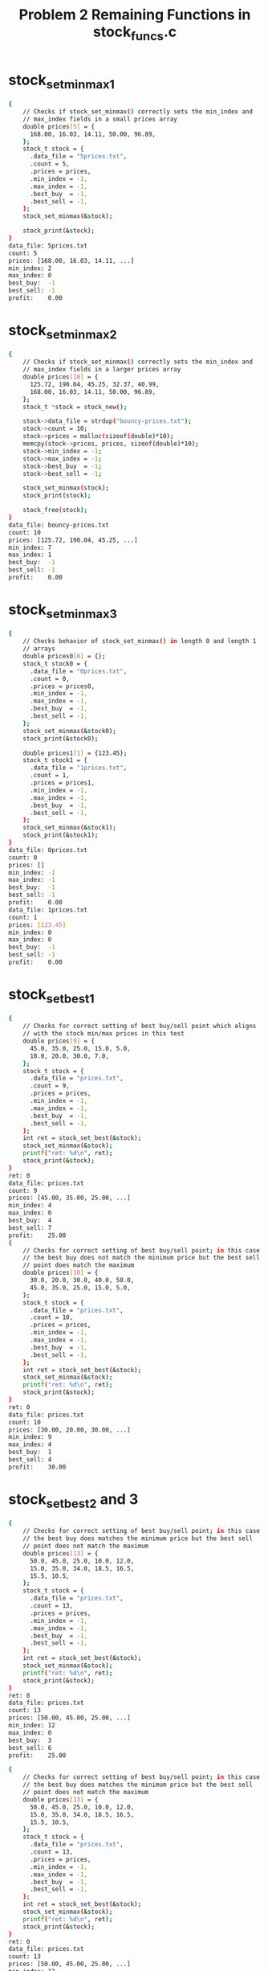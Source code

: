 #+TITLE: Problem 2 Remaining Functions in stock_funcs.c
#+TESTY: PREFIX="prob2"
#+TESTY: USE_VALGRIND=1
# Updated: Tue Sep 28 03:12:57 PM CDT 2021 

* stock_set_minmax1
#+TESTY: program='./test_stock_funcs stock_set_minmax1'
#+BEGIN_SRC sh
{
    // Checks if stock_set_minmax() correctly sets the min_index and
    // max_index fields in a small prices array
    double prices[5] = {
      168.00, 16.03, 14.11, 50.00, 96.89,
    };
    stock_t stock = {
      .data_file = "5prices.txt",
      .count = 5,
      .prices = prices,
      .min_index = -1,
      .max_index = -1,
      .best_buy  = -1,
      .best_sell = -1,
    };
    stock_set_minmax(&stock);

    stock_print(&stock);
}
data_file: 5prices.txt
count: 5
prices: [168.00, 16.03, 14.11, ...]
min_index: 2
max_index: 0
best_buy:  -1
best_sell: -1
profit:    0.00
#+END_SRC

* stock_set_minmax2
#+TESTY: program='./test_stock_funcs stock_set_minmax2'
#+BEGIN_SRC sh
{
    // Checks if stock_set_minmax() correctly sets the min_index and
    // max_index fields in a larger prices array
    double prices[10] = {
      125.72, 190.04, 45.25, 32.37, 40.99, 
      168.00, 16.03, 14.11, 50.00, 96.89,
    };
    stock_t *stock = stock_new();

    stock->data_file = strdup("bouncy-prices.txt");
    stock->count = 10;
    stock->prices = malloc(sizeof(double)*10);
    memcpy(stock->prices, prices, sizeof(double)*10);
    stock->min_index = -1;
    stock->max_index = -1;
    stock->best_buy  = -1;
    stock->best_sell = -1;

    stock_set_minmax(stock);
    stock_print(stock);

    stock_free(stock);
}
data_file: bouncy-prices.txt
count: 10
prices: [125.72, 190.04, 45.25, ...]
min_index: 7
max_index: 1
best_buy:  -1
best_sell: -1
profit:    0.00
#+END_SRC

* stock_set_minmax3
#+TESTY: program='./test_stock_funcs stock_set_minmax3'
#+BEGIN_SRC sh
{
    // Checks behavior of stock_set_minmax() in length 0 and length 1
    // arrays
    double prices0[0] = {};
    stock_t stock0 = {
      .data_file = "0prices.txt",
      .count = 0,
      .prices = prices0,
      .min_index = -1,
      .max_index = -1,
      .best_buy  = -1,
      .best_sell = -1,
    };
    stock_set_minmax(&stock0);
    stock_print(&stock0);

    double prices1[1] = {123.45};
    stock_t stock1 = {
      .data_file = "1prices.txt",
      .count = 1,
      .prices = prices1,
      .min_index = -1,
      .max_index = -1,
      .best_buy  = -1,
      .best_sell = -1,
    };
    stock_set_minmax(&stock1);
    stock_print(&stock1);
}
data_file: 0prices.txt
count: 0
prices: []
min_index: -1
max_index: -1
best_buy:  -1
best_sell: -1
profit:    0.00
data_file: 1prices.txt
count: 1
prices: [123.45]
min_index: 0
max_index: 0
best_buy:  -1
best_sell: -1
profit:    0.00
#+END_SRC

* stock_set_best1
#+TESTY: program='./test_stock_funcs stock_set_best1'
#+BEGIN_SRC sh
{
    // Checks for correct setting of best buy/sell point which aligns
    // with the stock min/max prices in this test
    double prices[9] = {
      45.0, 35.0, 25.0, 15.0, 5.0,
      10.0, 20.0, 30.0, 7.0,
    };
    stock_t stock = {
      .data_file = "prices.txt",
      .count = 9,
      .prices = prices,
      .min_index = -1,
      .max_index = -1,
      .best_buy  = -1,
      .best_sell = -1,
    };
    int ret = stock_set_best(&stock);
    stock_set_minmax(&stock);
    printf("ret: %d\n", ret);
    stock_print(&stock);
}
ret: 0
data_file: prices.txt
count: 9
prices: [45.00, 35.00, 25.00, ...]
min_index: 4
max_index: 0
best_buy:  4
best_sell: 7
profit:    25.00
{
    // Checks for correct setting of best buy/sell point; in this case
    // the best buy does not match the minimum price but the best sell
    // point does match the maximum
    double prices[10] = {
      30.0, 20.0, 30.0, 40.0, 50.0,
      45.0, 35.0, 25.0, 15.0, 5.0,
    };
    stock_t stock = {
      .data_file = "prices.txt",
      .count = 10,
      .prices = prices,
      .min_index = -1,
      .max_index = -1,
      .best_buy  = -1,
      .best_sell = -1,
    };
    int ret = stock_set_best(&stock);
    stock_set_minmax(&stock);
    printf("ret: %d\n", ret);
    stock_print(&stock);
}
ret: 0
data_file: prices.txt
count: 10
prices: [30.00, 20.00, 30.00, ...]
min_index: 9
max_index: 4
best_buy:  1
best_sell: 4
profit:    30.00
#+END_SRC

* stock_set_best2 and 3
#+TESTY: program='./test_stock_funcs stock_set_best2'
#+BEGIN_SRC sh
{
    // Checks for correct setting of best buy/sell point; in this case
    // the best buy does matches the minimum price but the best sell
    // point does not match the maximum
    double prices[13] = {
      50.0, 45.0, 25.0, 10.0, 12.0,
      15.0, 35.0, 34.0, 18.5, 16.5,
      15.5, 10.5,
    };
    stock_t stock = {
      .data_file = "prices.txt",
      .count = 13,
      .prices = prices,
      .min_index = -1,
      .max_index = -1,
      .best_buy  = -1,
      .best_sell = -1,
    };
    int ret = stock_set_best(&stock);
    stock_set_minmax(&stock);
    printf("ret: %d\n", ret);
    stock_print(&stock);
}
ret: 0
data_file: prices.txt
count: 13
prices: [50.00, 45.00, 25.00, ...]
min_index: 12
max_index: 0
best_buy:  3
best_sell: 6
profit:    25.00
#+END_SRC

#+TESTY: program='./test_stock_funcs stock_set_best2'
#+BEGIN_SRC sh
{
    // Checks for correct setting of best buy/sell point; in this case
    // the best buy does matches the minimum price but the best sell
    // point does not match the maximum
    double prices[13] = {
      50.0, 45.0, 25.0, 10.0, 12.0,
      15.0, 35.0, 34.0, 18.5, 16.5,
      15.5, 10.5,
    };
    stock_t stock = {
      .data_file = "prices.txt",
      .count = 13,
      .prices = prices,
      .min_index = -1,
      .max_index = -1,
      .best_buy  = -1,
      .best_sell = -1,
    };
    int ret = stock_set_best(&stock);
    stock_set_minmax(&stock);
    printf("ret: %d\n", ret);
    stock_print(&stock);
}
ret: 0
data_file: prices.txt
count: 13
prices: [50.00, 45.00, 25.00, ...]
min_index: 12
max_index: 0
best_buy:  3
best_sell: 6
profit:    25.00
#+END_SRC

* stock_set_best4
#+TESTY: program='./test_stock_funcs stock_set_best4'
#+BEGIN_SRC sh
{
    // Checks that when there is no profitable time to buy/sell
    // (profit of 0.0), then the best_buy / best_sell are set to -1
    // and the function returns -1
    double prices[8] = {
      50.0, 45.0, 30.0, 22.0, 18.0,
      15.0, 10.5, 8.5,
    };
    stock_t stock = {
      .data_file = "prices.txt",
      .count = 8,
      .prices = prices,
      .min_index = -1,
      .max_index = -1,
      .best_buy  = 0,
      .best_sell = 0,
    };
    int ret = stock_set_best(&stock);
    stock_set_minmax(&stock);
    printf("ret: %d\n", ret);
    stock_print(&stock);
}
ret: -1
data_file: prices.txt
count: 8
prices: [50.00, 45.00, 30.00, ...]
min_index: 7
max_index: 0
best_buy:  -1
best_sell: -1
profit:    0.00
#+END_SRC

* count_lines
#+TESTY: program='./test_stock_funcs count_lines'
#+BEGIN_SRC sh
{
    // Checks several calls to count_lines() on different files in the
    // data/ directory.  This directory must be present with the
    // provided data files for the tests to work correctly.
    int ret = count_lines("data/stock-3only.txt");
    printf("ret: %d\n", ret);
}
ret: 3
{
    int ret = count_lines("data/stock-ascending.txt");
    printf("ret: %d\n", ret);
}
ret: 10
{
    int ret = count_lines("data/stock-FB-08-02-2021.txt");
    printf("ret: %d\n", ret);
}
ret: 543
{
    int ret = count_lines("data/stock-empty.txt");
    printf("ret: %d\n", ret);
}
ret: 0
{
    int ret = count_lines("data/not-there.txt");
    printf("ret: %d\n", ret);
}
Could not open file 'data/not-there.txt'
ret: -1
#+END_SRC

* stock_load1
#+TESTY: program='./test_stock_funcs stock_load1'
#+BEGIN_SRC sh
{
    // Checks stock_load() on a small data file to determine if it
    // correctly loads a small number of prices into an existing
    // stock.
    stock_t *stock = stock_new();
    int ret = stock_load(stock, "data/stock-3only.txt");
    printf("ret: %d\n", ret);
    stock_print(stock);
    stock_free(stock);
}
ret: 0
data_file: data/stock-3only.txt
count: 3
prices: [103.07, 45.26, 59.43]
min_index: -1
max_index: -1
best_buy:  -1
best_sell: -1
profit:    0.00
#+END_SRC

* stock_load2 and 3
#+TESTY: program='./test_stock_funcs stock_load2'
#+BEGIN_SRC sh
{
    // Checks loading a stock file via stock_load() on a file in the
    // data/ directory.  This directory must be present with the
    // provided data files for the tests to work correctly.
    stock_t *stock = stock_new();
    int ret = stock_load(stock, "data/stock-jagged.txt");
    printf("ret: %d\n", ret);
    stock_print(stock);
    stock_free(stock);
}
ret: 0
data_file: data/stock-jagged.txt
count: 15
prices: [103.00, 250.00, 133.00, ...]
min_index: -1
max_index: -1
best_buy:  -1
best_sell: -1
profit:    0.00
#+END_SRC

#+TESTY: program='./test_stock_funcs stock_load3'
#+BEGIN_SRC sh
{
    // Checks loading a stock file via stock_load() on a file in the
    // data/ directory.  This directory must be present with the
    // provided data files for the tests to work correctly.
    stock_t *stock = stock_new();
    int ret = stock_load(stock, "data/stock-GOOG-08-02-2021.txt");
    printf("ret: %d\n", ret);
    stock_print(stock);
    stock_free(stock);
}
ret: 0
data_file: data/stock-GOOG-08-02-2021.txt
count: 345
prices: [2715.00, 2715.00, 2711.00, ...]
min_index: -1
max_index: -1
best_buy:  -1
best_sell: -1
profit:    0.00
#+END_SRC

* stock_load pathological
#+TESTY: program='./test_stock_funcs stock_load_1price'
#+BEGIN_SRC sh
{
    // stock_load() calls on price arrays of 1 
    stock_t *stock = stock_new();
    int ret = stock_load(stock, "data/stock-1only.txt");
    printf("ret: %d\n", ret);
    stock_print(stock);
    stock_free(stock);
}
ret: 0
data_file: data/stock-1only.txt
count: 1
prices: [70.00]
min_index: -1
max_index: -1
best_buy:  -1
best_sell: -1
profit:    0.00
#+END_SRC

#+TESTY: program='./test_stock_funcs stock_load_empty'
#+BEGIN_SRC sh
{
    // Load a completely empty stock file - should give count of 0 and
    // an empty prices array.
    stock_t *stock = stock_new();
    int ret = stock_load(stock, "data/stock-empty.txt");
    printf("ret: %d\n", ret);
    stock_print(stock);
    stock_free(stock);
}
ret: 0
data_file: data/stock-empty.txt
count: 0
prices: []
min_index: -1
max_index: -1
best_buy:  -1
best_sell: -1
profit:    0.00
#+END_SRC

#+TESTY: program='./test_stock_funcs stock_load_no_file'
#+BEGIN_SRC sh
{
    // Attempt to load a non-existent file which should fail and leave
    // the stock struct un-altered.
    stock_t *stock = stock_new();
    int ret = stock_load(stock, "data/not-there.txt");
    printf("ret: %d\n", ret);
    stock_print(stock);
    stock_free(stock);
}
Could not open file 'data/not-there.txt'
Unable to open stock file 'data/not-there.txt', bailing out
ret: -1
data_file: NULL
count: -1
prices: NULL
min_index: -1
max_index: -1
best_buy:  -1
best_sell: -1
profit:    0.00
#+END_SRC

* stock_plot1
#+TESTY: program='./test_stock_funcs stock_plot1'
#+BEGIN_SRC sh
{
    // Plots a stock with a small prices array that is NOT loaded from
    // a file with a couple different widths. Prices and max_width are
    // selected for an integer (non-fraction) plot step.
    double prices[6] = {5.0, 15.0, 0.0, 10.0, 25.0, 20.0};
    stock_t stock = {
      .data_file = "a-data-file.txt",
      .count = 6,
      .prices = prices,
      .min_index = 2,
      .max_index = 4,
      .best_buy  = -1,
      .best_sell = -1,
    };
    stock_plot(&stock, 5);
    printf("\n");
    stock_plot(&stock, 25);
}
max_width: 5
range:     25.00
plot step: 5.00
                    +-----
  0:           5.00 |#
  1:          15.00 |###
  2:   MIN     0.00 |
  3:          10.00 |##
  4:   MAX    25.00 |#####
  5:          20.00 |####

max_width: 25
range:     25.00
plot step: 1.00
                    +-------------------------
  0:           5.00 |#####
  1:          15.00 |###############
  2:   MIN     0.00 |
  3:          10.00 |##########
  4:   MAX    25.00 |#########################
  5:          20.00 |####################
#+END_SRC

* stock_plot2 3 4
#+TESTY: program='./test_stock_funcs stock_plot2'
#+BEGIN_SRC sh
{
    // Similar to previous test but this time with non-integer plot
    // step for bars.
    double prices[5] = {5.0, 25.0, 10.0, 0.0, 15.0};
    stock_t stock = {
      .data_file = "b-data-file.txt",
      .count = 5,
      .prices = prices,
      .min_index = 3,
      .max_index = 1,
      .best_buy  = -1,
      .best_sell = -1,
    };
    stock_plot(&stock, 6);
    printf("\n");
    stock_plot(&stock, 12);
}
max_width: 6
range:     25.00
plot step: 4.17
                    +------
  0:           5.00 |#
  1:   MAX    25.00 |######
  2:          10.00 |##
  3:   MIN     0.00 |
  4:          15.00 |###

max_width: 12
range:     25.00
plot step: 2.08
                    +------------
  0:           5.00 |##
  1:   MAX    25.00 |############
  2:          10.00 |####
  3:   MIN     0.00 |
  4:          15.00 |#######
#+END_SRC

#+TESTY: program='./test_stock_funcs stock_plot3'
#+BEGIN_SRC sh
{
    // Check if min/max indices are printed correctly, no best
    // buy/sell indices set.
    double prices[7] = {5.0, 15.0, 0.0, 10.0, 25.0, 20.0, 17.0};
    stock_t stock = {
      .data_file = "c-data-file.txt",
      .count = 7,
      .prices = prices,
      .min_index = 2,
      .max_index = 4,
      .best_buy  = -1,
      .best_sell = -1,
    };
    stock_plot(&stock, 5);
    printf("\n");
    stock_plot(&stock, 25);
}
max_width: 5
range:     25.00
plot step: 5.00
                    +-----
  0:           5.00 |#
  1:          15.00 |###
  2:   MIN     0.00 |
  3:          10.00 |##
  4:   MAX    25.00 |#####
  5:          20.00 |####
  6:          17.00 |###

max_width: 25
range:     25.00
plot step: 1.00
                    +-------------------------
  0:           5.00 |#####
  1:          15.00 |###############
  2:   MIN     0.00 |
  3:          10.00 |##########
  4:   MAX    25.00 |#########################
  5:          20.00 |####################
  6:          17.00 |#################
#+END_SRC

#+TESTY: program='./test_stock_funcs stock_plot4'
#+BEGIN_SRC sh
{
    // Min/max indices and best buy/sell indices are all set.
    double prices[5] = {5.0, 25.0, 10.0, 0.0, 15.0};
    stock_t stock = {
      .data_file = "b-data-file.txt",
      .count = 5,
      .prices = prices,
      .min_index = 3,
      .max_index = 1,
      .best_buy  = 0,
      .best_sell = 1,
    };
    stock_plot(&stock, 10);
    printf("\n");
    stock_plot(&stock, 15);
}
max_width: 10
range:     25.00
plot step: 2.50
                    +----------
  0: B         5.00 |##
  1: S MAX    25.00 |##########
  2:          10.00 |####
  3:   MIN     0.00 |
  4:          15.00 |######

max_width: 15
range:     25.00
plot step: 1.67
                    +---------------
  0: B         5.00 |###
  1: S MAX    25.00 |###############
  2:          10.00 |######
  3:   MIN     0.00 |
  4:          15.00 |#########
#+END_SRC


* stock_plot5 6
#+TESTY: program='./test_stock_funcs stock_plot5'
#+BEGIN_SRC sh
{
    // Loads a couple stocks from files and checks if they are printed
    // correctly.
    stock_t *stock = stock_new();
    int ret = stock_load(stock,"data/stock-valley.txt");
    printf("ret: %d\n",ret);
    stock_set_minmax(stock);
    stock_set_best(stock);
    stock_print(stock);
    stock_plot(stock, 10);
    stock_free(stock);
}
ret: 0
data_file: data/stock-valley.txt
count: 12
prices: [100.00, 90.00, 80.00, ...]
min_index: 5
max_index: 11
best_buy:  5
best_sell: 11
profit:    55.00
max_width: 10
range:     55.00
plot step: 5.50
                    +----------
  0:         100.00 |#########
  1:          90.00 |#######
  2:          80.00 |#####
  3:          70.00 |###
  4:          60.00 |#
  5: B MIN    50.00 |
  6:          55.00 |
  7:          65.00 |##
  8:          75.00 |####
  9:          85.00 |######
 10:          95.00 |########
 11: S MAX   105.00 |##########
#+END_SRC

#+TESTY: program='./test_stock_funcs stock_plot6'
#+BEGIN_SRC sh
{
    stock_t *stock = stock_new();
    int ret = stock_load(stock,"data/stock-min-after-max.txt");
    printf("ret: %d\n",ret);
    stock_set_minmax(stock);
    stock_set_best(stock);
    stock_print(stock);
    stock_plot(stock, 10);
    stock_free(stock);
}
ret: 0
data_file: data/stock-min-after-max.txt
count: 15
prices: [223.00, 292.00, 27.00, ...]
min_index: 10
max_index: 4
best_buy:  2
best_sell: 4
profit:    296.00
max_width: 10
range:     309.00
plot step: 30.90
                    +----------
  0:         223.00 |######
  1:         292.00 |########
  2: B        27.00 |
  3:          92.00 |##
  4: S MAX   323.00 |##########
  5:         189.00 |#####
  6:         207.00 |######
  7:         142.00 |####
  8:         321.00 |#########
  9:          89.00 |##
 10:   MIN    14.00 |
 11:         182.00 |#####
 12:         164.00 |####
 13:         156.00 |####
 14:         169.00 |#####
#+END_SRC


* stock_main1

** data/stock-ascending.txt
Runs the provided ~stock_main~ program on a the file
data/stock-ascending.txt to see if the correct command line output is
produced.

#+TESTY: program='./stock_main 21 data/stock-ascending.txt'
#+BEGIN_SRC sh
data_file: data/stock-ascending.txt
count: 10
prices: [10.00, 20.00, 30.00, ...]
min_index: 0
max_index: 9
best_buy:  0
best_sell: 9
profit:    90.00
max_width: 21
range:     90.00
plot step: 4.29
                    +---------------------
  0: B MIN    10.00 |
  1:          20.00 |##
  2:          30.00 |####
  3:          40.00 |#######
  4:          50.00 |#########
  5:          60.00 |###########
  6:          70.00 |##############
  7:          80.00 |################
  8:          90.00 |##################
  9: S MAX   100.00 |#####################
#+END_SRC

** data/stock-min-after-max.txt
Runs the provided ~stock_main~ program on a the file
data/stock-min-after-max.txt to see if the correct command line output
is produced.

#+TESTY: program='./stock_main 14 data/stock-min-after-max.txt'
#+BEGIN_SRC sh
data_file: data/stock-min-after-max.txt
count: 15
prices: [223.00, 292.00, 27.00, ...]
min_index: 10
max_index: 4
best_buy:  2
best_sell: 4
profit:    296.00
max_width: 14
range:     309.00
plot step: 22.07
                    +--------------
  0:         223.00 |#########
  1:         292.00 |############
  2: B        27.00 |
  3:          92.00 |###
  4: S MAX   323.00 |#############
  5:         189.00 |#######
  6:         207.00 |########
  7:         142.00 |#####
  8:         321.00 |#############
  9:          89.00 |###
 10:   MIN    14.00 |
 11:         182.00 |#######
 12:         164.00 |######
 13:         156.00 |######
 14:         169.00 |#######
#+END_SRC

* stock_main2
** Facebook Stock
Runs on a stock_main on a larger Facebook stock pricing. Note the best
buy/sell are completely different from the min/max prices here: a bad
day for Marky Z.

#+TESTY: program='./stock_main 22 data/stock-FB-08-02-2021.txt'
#+BEGIN_SRC sh
data_file: data/stock-FB-08-02-2021.txt
count: 543
prices: [358.94, 358.50, 358.50, ...]
min_index: 470
max_index: 15
best_buy:  109
best_sell: 129
profit:    2.38
max_width: 22
range:     8.00
plot step: 0.36
                    +----------------------
  0:         358.94 |#####################
  1:         358.50 |####################
  2:         358.50 |####################
  3:         358.60 |####################
  4:         358.60 |####################
  5:         358.50 |####################
  6:         358.50 |####################
  7:         358.58 |####################
  8:         358.60 |####################
  9:         358.95 |#####################
 10:         358.95 |#####################
 11:         358.95 |#####################
 12:         358.95 |#####################
 13:         358.90 |#####################
 14:         358.70 |#####################
 15:   MAX   358.99 |######################
 16:         358.99 |######################
 17:         358.70 |#####################
 18:         358.58 |####################
 19:         358.25 |###################
 20:         358.00 |###################
 21:         358.23 |###################
 22:         358.19 |###################
 23:         358.26 |###################
 24:         358.19 |###################
 25:         358.23 |###################
 26:         358.22 |###################
 27:         358.40 |####################
 28:         358.40 |####################
 29:         358.47 |####################
 30:         358.40 |####################
 31:         358.43 |####################
 32:         358.30 |####################
 33:         358.33 |####################
 34:         358.41 |####################
 35:         358.45 |####################
 36:         358.35 |####################
 37:         358.35 |####################
 38:         358.40 |####################
 39:         358.00 |###################
 40:         358.14 |###################
 41:         358.00 |###################
 42:         358.12 |###################
 43:         358.11 |###################
 44:         358.18 |###################
 45:         358.16 |###################
 46:         358.10 |###################
 47:         358.20 |###################
 48:         358.22 |###################
 49:         358.19 |###################
 50:         358.19 |###################
 51:         358.18 |###################
 52:         358.19 |###################
 53:         358.19 |###################
 54:         358.26 |###################
 55:         358.28 |####################
 56:         358.24 |###################
 57:         358.02 |###################
 58:         358.00 |###################
 59:         357.73 |##################
 60:         357.93 |###################
 61:         357.50 |#################
 62:         357.70 |##################
 63:         357.75 |##################
 64:         358.03 |###################
 65:         357.85 |##################
 66:         357.90 |###################
 67:         358.10 |###################
 68:         358.11 |###################
 69:         358.10 |###################
 70:         357.85 |##################
 71:         357.90 |###################
 72:         357.97 |###################
 73:         358.00 |###################
 74:         357.60 |##################
 75:         357.60 |##################
 76:         357.80 |##################
 77:         357.66 |##################
 78:         358.00 |###################
 79:         357.74 |##################
 80:         357.70 |##################
 81:         358.00 |###################
 82:         357.50 |#################
 83:         357.98 |###################
 84:         357.50 |#################
 85:         357.99 |###################
 86:         358.00 |###################
 87:         358.45 |####################
 88:         358.16 |###################
 89:         357.78 |##################
 90:         357.62 |##################
 91:         357.33 |#################
 92:         356.93 |################
 93:         356.85 |################
 94:         356.05 |#############
 95:         356.56 |###############
 96:         356.46 |###############
 97:         356.50 |###############
 98:         356.28 |##############
 99:         356.37 |##############
100:         355.62 |############
101:         355.29 |###########
102:         355.33 |###########
103:         355.29 |###########
104:         354.91 |##########
105:         354.16 |########
106:         354.24 |########
107:         353.62 |#######
108:         353.16 |#####
109: B       352.78 |####
110:         353.28 |######
111:         354.00 |########
112:         354.25 |########
113:         354.13 |########
114:         353.88 |#######
115:         354.31 |#########
116:         354.43 |#########
117:         354.49 |#########
118:         354.47 |#########
119:         354.34 |#########
120:         354.05 |########
121:         354.05 |########
122:         353.95 |########
123:         353.59 |#######
124:         353.70 |#######
125:         354.18 |########
126:         354.68 |##########
127:         354.70 |##########
128:         354.90 |##########
129: S       355.16 |###########
130:         354.89 |##########
131:         354.80 |##########
132:         354.97 |##########
133:         354.87 |##########
134:         354.61 |#########
135:         354.65 |##########
136:         354.60 |#########
137:         354.76 |##########
138:         354.76 |##########
139:         354.35 |#########
140:         354.27 |#########
141:         353.96 |########
142:         354.17 |########
143:         353.90 |########
144:         353.85 |#######
145:         353.70 |#######
146:         353.71 |#######
147:         353.95 |########
148:         353.89 |#######
149:         353.78 |#######
150:         353.77 |#######
151:         353.61 |#######
152:         353.59 |#######
153:         353.20 |######
154:         353.13 |#####
155:         353.10 |#####
156:         352.87 |#####
157:         353.19 |######
158:         353.34 |######
159:         353.63 |#######
160:         353.50 |######
161:         353.12 |#####
162:         352.95 |#####
163:         353.19 |######
164:         353.12 |#####
165:         352.97 |#####
166:         353.10 |#####
167:         353.03 |#####
168:         353.14 |#####
169:         353.07 |#####
170:         353.11 |#####
171:         353.44 |######
172:         353.36 |######
173:         353.50 |######
174:         353.78 |#######
175:         353.79 |#######
176:         353.95 |########
177:         353.93 |########
178:         353.80 |#######
179:         353.88 |#######
180:         353.89 |#######
181:         354.11 |########
182:         354.22 |########
183:         354.07 |########
184:         354.12 |########
185:         354.40 |#########
186:         354.15 |########
187:         354.26 |#########
188:         354.43 |#########
189:         354.15 |########
190:         353.96 |########
191:         354.14 |########
192:         354.12 |########
193:         354.14 |########
194:         354.18 |########
195:         354.10 |########
196:         354.05 |########
197:         353.80 |#######
198:         353.70 |#######
199:         353.76 |#######
200:         353.58 |#######
201:         354.08 |########
202:         354.31 |#########
203:         354.27 |#########
204:         353.94 |########
205:         353.88 |#######
206:         354.07 |########
207:         354.12 |########
208:         354.04 |########
209:         354.08 |########
210:         353.97 |########
211:         354.07 |########
212:         354.05 |########
213:         354.05 |########
214:         354.08 |########
215:         354.08 |########
216:         354.06 |########
217:         354.05 |########
218:         354.33 |#########
219:         354.24 |########
220:         354.14 |########
221:         354.19 |########
222:         354.12 |########
223:         354.21 |########
224:         354.44 |#########
225:         354.28 |#########
226:         354.31 |#########
227:         354.42 |#########
228:         354.34 |#########
229:         354.36 |#########
230:         354.22 |########
231:         354.42 |#########
232:         354.21 |########
233:         354.17 |########
234:         353.69 |#######
235:         353.48 |######
236:         353.31 |######
237:         353.06 |#####
238:         353.00 |#####
239:         353.10 |#####
240:         353.21 |######
241:         353.21 |######
242:         353.21 |######
243:         353.14 |#####
244:         353.06 |#####
245:         353.02 |#####
246:         353.08 |#####
247:         353.18 |######
248:         353.32 |######
249:         353.51 |######
250:         353.52 |######
251:         353.56 |#######
252:         353.52 |######
253:         353.56 |#######
254:         353.59 |#######
255:         353.52 |######
256:         353.62 |#######
257:         353.58 |#######
258:         353.67 |#######
259:         353.50 |######
260:         353.79 |#######
261:         353.57 |#######
262:         353.41 |######
263:         353.40 |######
264:         353.38 |######
265:         353.48 |######
266:         353.25 |######
267:         353.72 |#######
268:         353.76 |#######
269:         353.56 |#######
270:         353.80 |#######
271:         353.70 |#######
272:         353.72 |#######
273:         353.85 |#######
274:         353.87 |#######
275:         353.86 |#######
276:         353.90 |########
277:         353.60 |#######
278:         353.79 |#######
279:         353.70 |#######
280:         353.65 |#######
281:         353.65 |#######
282:         353.73 |#######
283:         353.67 |#######
284:         353.67 |#######
285:         353.67 |#######
286:         353.62 |#######
287:         353.56 |#######
288:         353.60 |#######
289:         353.69 |#######
290:         353.53 |######
291:         353.44 |######
292:         353.40 |######
293:         353.31 |######
294:         353.52 |######
295:         353.41 |######
296:         353.43 |######
297:         353.37 |######
298:         353.42 |######
299:         353.52 |######
300:         353.58 |#######
301:         353.52 |######
302:         353.50 |######
303:         353.36 |######
304:         353.45 |######
305:         353.26 |######
306:         353.38 |######
307:         353.45 |######
308:         353.50 |######
309:         353.47 |######
310:         353.44 |######
311:         353.48 |######
312:         353.59 |#######
313:         353.52 |######
314:         353.50 |######
315:         353.59 |#######
316:         353.60 |#######
317:         353.53 |######
318:         353.57 |#######
319:         353.49 |######
320:         353.44 |######
321:         353.36 |######
322:         353.30 |######
323:         353.28 |######
324:         353.31 |######
325:         353.12 |#####
326:         352.87 |#####
327:         352.94 |#####
328:         352.98 |#####
329:         352.86 |#####
330:         352.98 |#####
331:         352.96 |#####
332:         352.92 |#####
333:         353.05 |#####
334:         353.03 |#####
335:         353.05 |#####
336:         353.13 |#####
337:         353.22 |######
338:         353.08 |#####
339:         353.09 |#####
340:         352.97 |#####
341:         352.84 |#####
342:         352.90 |#####
343:         352.66 |####
344:         352.69 |####
345:         352.62 |####
346:         352.53 |####
347:         352.45 |####
348:         352.64 |####
349:         352.74 |####
350:         352.47 |####
351:         352.45 |####
352:         352.52 |####
353:         352.53 |####
354:         352.49 |####
355:         352.48 |####
356:         352.36 |###
357:         352.51 |####
358:         352.50 |####
359:         352.55 |####
360:         352.62 |####
361:         352.48 |####
362:         352.54 |####
363:         352.50 |####
364:         352.42 |###
365:         352.36 |###
366:         352.45 |####
367:         352.54 |####
368:         352.52 |####
369:         352.48 |####
370:         352.53 |####
371:         352.44 |###
372:         352.47 |####
373:         352.47 |####
374:         352.48 |####
375:         352.49 |####
376:         352.49 |####
377:         352.44 |###
378:         352.49 |####
379:         352.45 |####
380:         352.27 |###
381:         352.23 |###
382:         352.11 |###
383:         352.18 |###
384:         352.17 |###
385:         352.31 |###
386:         352.36 |###
387:         352.57 |####
388:         352.77 |####
389:         352.79 |####
390:         352.58 |####
391:         352.56 |####
392:         352.44 |###
393:         352.52 |####
394:         352.48 |####
395:         352.35 |###
396:         352.51 |####
397:         352.52 |####
398:         352.37 |###
399:         352.55 |####
400:         352.63 |####
401:         352.57 |####
402:         352.66 |####
403:         352.67 |####
404:         352.68 |####
405:         352.51 |####
406:         352.48 |####
407:         352.50 |####
408:         352.49 |####
409:         352.65 |####
410:         352.70 |####
411:         352.67 |####
412:         352.64 |####
413:         352.74 |####
414:         352.68 |####
415:         352.54 |####
416:         352.61 |####
417:         352.69 |####
418:         352.68 |####
419:         352.79 |####
420:         352.89 |#####
421:         352.98 |#####
422:         353.11 |#####
423:         353.07 |#####
424:         353.14 |#####
425:         352.97 |#####
426:         352.94 |#####
427:         352.83 |#####
428:         352.89 |#####
429:         352.82 |#####
430:         352.76 |####
431:         352.88 |#####
432:         352.71 |####
433:         352.66 |####
434:         352.74 |####
435:         352.67 |####
436:         352.74 |####
437:         352.65 |####
438:         352.60 |####
439:         352.49 |####
440:         352.43 |###
441:         352.46 |####
442:         352.27 |###
443:         352.21 |###
444:         352.08 |###
445:         352.09 |###
446:         352.08 |###
447:         352.15 |###
448:         352.03 |##
449:         352.03 |##
450:         351.88 |##
451:         352.01 |##
452:         351.61 |#
453:         351.66 |#
454:         351.66 |#
455:         351.44 |#
456:         351.37 |#
457:         351.53 |#
458:         351.37 |#
459:         351.31 |
460:         351.35 |#
461:         351.40 |#
462:         351.42 |#
463:         351.37 |#
464:         351.49 |#
465:         351.64 |#
466:         351.47 |#
467:         351.40 |#
468:         351.32 |
469:         351.12 |
470:   MIN   350.99 |
471:         351.08 |
472:         351.30 |
473:         351.23 |
474:         351.38 |#
475:         351.62 |#
476:         351.98 |##
477:         352.10 |###
478:         351.95 |##
479:         351.95 |##
480:         351.95 |##
481:         352.00 |##
482:         351.92 |##
483:         351.95 |##
484:         351.95 |##
485:         351.95 |##
486:         351.95 |##
487:         351.90 |##
488:         351.95 |##
489:         351.95 |##
490:         351.90 |##
491:         351.01 |
492:         351.88 |##
493:         351.71 |#
494:         351.68 |#
495:         351.63 |#
496:         351.63 |#
497:         351.65 |#
498:         351.78 |##
499:         351.90 |##
500:         351.91 |##
501:         352.00 |##
502:         351.82 |##
503:         351.80 |##
504:         351.85 |##
505:         351.90 |##
506:         351.91 |##
507:         351.86 |##
508:         351.94 |##
509:         351.95 |##
510:         351.85 |##
511:         351.95 |##
512:         351.82 |##
513:         351.80 |##
514:         351.80 |##
515:         351.80 |##
516:         351.95 |##
517:         352.05 |##
518:         351.95 |##
519:         351.67 |#
520:         351.89 |##
521:         351.90 |##
522:         351.90 |##
523:         351.89 |##
524:         351.80 |##
525:         351.89 |##
526:         351.89 |##
527:         351.89 |##
528:         351.90 |##
529:         352.01 |##
530:         351.81 |##
531:         351.93 |##
532:         351.84 |##
533:         351.84 |##
534:         351.70 |#
535:         351.80 |##
536:         351.70 |#
537:         351.90 |##
538:         351.70 |#
539:         351.53 |#
540:         351.45 |#
541:         351.61 |#
542:         351.52 |#
#+END_SRC

** Google Stock
Runs stock_main a large-ish Google stock price file.

#+TESTY: program='./stock_main 30 data/stock-GOOG-08-02-2021.txt'
#+BEGIN_SRC sh
data_file: data/stock-GOOG-08-02-2021.txt
count: 345
prices: [2715.00, 2715.00, 2711.00, ...]
min_index: 24
max_index: 337
best_buy:  24
best_sell: 337
profit:    25.75
max_width: 30
range:     25.75
plot step: 0.86
                    +------------------------------
  0:        2715.00 |########################
  1:        2715.00 |########################
  2:        2711.00 |###################
  3:        2709.69 |##################
  4:        2711.04 |###################
  5:        2710.50 |###################
  6:        2708.87 |#################
  7:        2710.36 |###################
  8:        2709.15 |#################
  9:        2708.22 |################
 10:        2711.34 |####################
 11:        2709.83 |##################
 12:        2710.05 |##################
 13:        2709.61 |##################
 14:        2704.39 |############
 15:        2703.28 |##########
 16:        2704.09 |###########
 17:        2700.94 |########
 18:        2697.30 |###
 19:        2698.05 |####
 20:        2698.18 |####
 21:        2698.03 |####
 22:        2697.44 |###
 23:        2698.34 |#####
 24: B MIN  2694.04 |
 25:        2694.17 |
 26:        2695.42 |#
 27:        2700.79 |#######
 28:        2698.84 |#####
 29:        2698.64 |#####
 30:        2699.18 |#####
 31:        2698.99 |#####
 32:        2699.18 |#####
 33:        2701.45 |########
 34:        2700.80 |#######
 35:        2701.06 |########
 36:        2702.54 |#########
 37:        2700.47 |#######
 38:        2700.09 |#######
 39:        2695.86 |##
 40:        2696.75 |###
 41:        2698.62 |#####
 42:        2700.42 |#######
 43:        2702.27 |#########
 44:        2703.61 |###########
 45:        2703.60 |###########
 46:        2703.48 |##########
 47:        2704.60 |############
 48:        2707.51 |###############
 49:        2709.24 |#################
 50:        2708.19 |################
 51:        2709.83 |##################
 52:        2709.02 |#################
 53:        2707.91 |################
 54:        2706.74 |##############
 55:        2705.90 |#############
 56:        2707.05 |###############
 57:        2706.53 |##############
 58:        2707.10 |###############
 59:        2705.26 |#############
 60:        2704.30 |###########
 61:        2706.02 |#############
 62:        2706.54 |##############
 63:        2704.88 |############
 64:        2705.03 |############
 65:        2705.55 |#############
 66:        2705.26 |#############
 67:        2704.98 |############
 68:        2703.53 |###########
 69:        2703.91 |###########
 70:        2706.92 |###############
 71:        2704.48 |############
 72:        2704.60 |############
 73:        2703.85 |###########
 74:        2702.18 |#########
 75:        2701.50 |########
 76:        2701.64 |########
 77:        2702.25 |#########
 78:        2702.25 |#########
 79:        2702.83 |##########
 80:        2702.30 |#########
 81:        2703.21 |##########
 82:        2702.61 |#########
 83:        2704.99 |############
 84:        2704.22 |###########
 85:        2704.09 |###########
 86:        2704.60 |############
 87:        2704.89 |############
 88:        2706.98 |###############
 89:        2706.83 |##############
 90:        2707.89 |################
 91:        2708.21 |################
 92:        2710.63 |###################
 93:        2711.27 |####################
 94:        2712.69 |#####################
 95:        2711.28 |####################
 96:        2713.31 |######################
 97:        2714.20 |#######################
 98:        2715.00 |########################
 99:        2715.12 |########################
100:        2714.79 |########################
101:        2713.07 |######################
102:        2713.76 |######################
103:        2714.75 |########################
104:        2714.57 |#######################
105:        2714.95 |########################
106:        2715.35 |########################
107:        2715.39 |########################
108:        2714.03 |#######################
109:        2713.80 |#######################
110:        2715.54 |#########################
111:        2714.97 |########################
112:        2714.49 |#######################
113:        2715.94 |#########################
114:        2715.73 |#########################
115:        2715.67 |#########################
116:        2716.98 |##########################
117:        2718.73 |############################
118:        2717.65 |###########################
119:        2716.94 |##########################
120:        2716.00 |#########################
121:        2716.15 |#########################
122:        2716.74 |##########################
123:        2716.63 |##########################
124:        2716.24 |#########################
125:        2716.66 |##########################
126:        2716.00 |#########################
127:        2716.00 |#########################
128:        2717.74 |###########################
129:        2717.23 |###########################
130:        2716.75 |##########################
131:        2716.38 |##########################
132:        2716.59 |##########################
133:        2717.50 |###########################
134:        2716.95 |##########################
135:        2716.94 |##########################
136:        2715.90 |#########################
137:        2715.59 |#########################
138:        2714.98 |########################
139:        2714.10 |#######################
140:        2713.01 |######################
141:        2713.01 |######################
142:        2713.20 |######################
143:        2711.93 |####################
144:        2708.47 |################
145:        2707.22 |###############
146:        2706.14 |##############
147:        2704.85 |############
148:        2704.12 |###########
149:        2704.82 |############
150:        2705.80 |#############
151:        2706.14 |##############
152:        2703.62 |###########
153:        2704.43 |############
154:        2704.00 |###########
155:        2705.11 |############
156:        2707.00 |###############
157:        2707.85 |################
158:        2707.97 |################
159:        2708.99 |#################
160:        2707.61 |###############
161:        2708.68 |#################
162:        2706.11 |##############
163:        2704.95 |############
164:        2707.59 |###############
165:        2706.40 |##############
166:        2706.83 |##############
167:        2704.86 |############
168:        2704.80 |############
169:        2705.29 |#############
170:        2708.24 |################
171:        2709.17 |#################
172:        2707.09 |###############
173:        2707.68 |###############
174:        2707.10 |###############
175:        2708.62 |################
176:        2708.22 |################
177:        2708.64 |#################
178:        2708.40 |################
179:        2708.38 |################
180:        2708.00 |################
181:        2707.99 |################
182:        2708.28 |################
183:        2707.86 |################
184:        2707.51 |###############
185:        2706.68 |##############
186:        2706.25 |##############
187:        2704.75 |############
188:        2705.40 |#############
189:        2705.82 |#############
190:        2704.94 |############
191:        2705.91 |#############
192:        2704.80 |############
193:        2706.04 |#############
194:        2704.99 |############
195:        2704.40 |############
196:        2704.39 |############
197:        2704.14 |###########
198:        2706.97 |###############
199:        2706.70 |##############
200:        2707.00 |###############
201:        2707.30 |###############
202:        2707.55 |###############
203:        2708.14 |################
204:        2707.96 |################
205:        2708.66 |#################
206:        2709.08 |#################
207:        2709.66 |##################
208:        2707.56 |###############
209:        2706.33 |##############
210:        2706.05 |#############
211:        2708.87 |#################
212:        2707.31 |###############
213:        2706.92 |###############
214:        2705.41 |#############
215:        2705.24 |#############
216:        2705.51 |#############
217:        2705.18 |############
218:        2704.25 |###########
219:        2704.50 |############
220:        2704.73 |############
221:        2704.98 |############
222:        2705.04 |############
223:        2705.64 |#############
224:        2705.38 |#############
225:        2704.75 |############
226:        2703.54 |###########
227:        2703.69 |###########
228:        2703.87 |###########
229:        2702.59 |#########
230:        2702.14 |#########
231:        2702.68 |##########
232:        2703.63 |###########
233:        2703.02 |##########
234:        2703.80 |###########
235:        2703.43 |##########
236:        2703.89 |###########
237:        2703.78 |###########
238:        2704.10 |###########
239:        2703.36 |##########
240:        2704.30 |###########
241:        2704.37 |############
242:        2705.49 |#############
243:        2705.18 |############
244:        2706.65 |##############
245:        2707.14 |###############
246:        2708.09 |################
247:        2708.70 |#################
248:        2707.80 |################
249:        2708.24 |################
250:        2708.53 |################
251:        2708.22 |################
252:        2708.15 |################
253:        2707.51 |###############
254:        2707.27 |###############
255:        2707.26 |###############
256:        2708.06 |################
257:        2708.99 |#################
258:        2708.49 |################
259:        2708.89 |#################
260:        2709.47 |#################
261:        2710.26 |##################
262:        2709.99 |##################
263:        2710.02 |##################
264:        2710.89 |###################
265:        2712.64 |#####################
266:        2712.06 |####################
267:        2711.16 |###################
268:        2712.54 |#####################
269:        2712.38 |#####################
270:        2713.12 |######################
271:        2713.22 |######################
272:        2713.96 |#######################
273:        2714.39 |#######################
274:        2712.92 |#####################
275:        2713.30 |######################
276:        2713.02 |######################
277:        2713.38 |######################
278:        2713.02 |######################
279:        2713.12 |######################
280:        2713.07 |######################
281:        2713.21 |######################
282:        2713.21 |######################
283:        2712.92 |#####################
284:        2712.42 |#####################
285:        2711.49 |####################
286:        2712.93 |######################
287:        2712.97 |######################
288:        2713.05 |######################
289:        2712.07 |#####################
290:        2712.51 |#####################
291:        2712.35 |#####################
292:        2712.01 |####################
293:        2712.87 |#####################
294:        2712.70 |#####################
295:        2713.00 |######################
296:        2713.07 |######################
297:        2713.23 |######################
298:        2714.05 |#######################
299:        2713.32 |######################
300:        2712.68 |#####################
301:        2711.66 |####################
302:        2710.97 |###################
303:        2710.73 |###################
304:        2710.30 |##################
305:        2710.41 |###################
306:        2710.47 |###################
307:        2710.72 |###################
308:        2711.38 |####################
309:        2711.24 |####################
310:        2711.01 |###################
311:        2711.00 |###################
312:        2710.91 |###################
313:        2711.17 |###################
314:        2711.03 |###################
315:        2709.63 |##################
316:        2710.83 |###################
317:        2709.82 |##################
318:        2711.56 |####################
319:        2712.32 |#####################
320:        2711.03 |###################
321:        2710.64 |###################
322:        2709.83 |##################
323:        2709.57 |##################
324:        2710.90 |###################
325:        2711.42 |####################
326:        2712.11 |#####################
327:        2710.06 |##################
328:        2712.25 |#####################
329:        2711.00 |###################
330:        2710.14 |##################
331:        2709.08 |#################
332:        2714.30 |#######################
333:        2715.59 |#########################
334:        2716.93 |##########################
335:        2719.16 |#############################
336:        2719.61 |#############################
337: S MAX  2719.79 |##############################
338:        2719.79 |##############################
339:        2719.79 |##############################
340:        2719.79 |##############################
341:        2719.79 |##############################
342:        2719.79 |##############################
343:        2719.79 |##############################
344:        2719.79 |##############################
#+END_SRC
